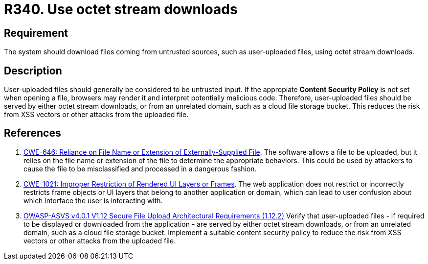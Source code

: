 :slug: rules/340/
:category: files
:description: This requirement states that the system must serve files coming from untrusted sources using octet stream downloads.
:keywords: Octet, Stream, File, Download, ASVS, CWE, Rules, Ethical Hacking, Pentesting
:rules: yes

= R340. Use octet stream downloads

== Requirement

The system should download files coming from untrusted sources,
such as user-uploaded files, using octet stream downloads.

== Description

User-uploaded files should generally be considered to be untrusted input.
If the appropiate **Content Security Policy** is not set when opening a file,
browsers may render it and interpret potentially malicious code.
Therefore, user-uploaded files should be served by either octet stream
downloads, or from an unrelated domain, such as a cloud file storage bucket.
This reduces the risk from XSS vectors or other attacks from the uploaded file.

== References

. [[r1]] link:https://cwe.mitre.org/data/definitions/646.html[CWE-646: Reliance on File Name or Extension of Externally-Supplied File].
The software allows a file to be uploaded,
but it relies on the file name or extension of the file to determine the
appropriate behaviors.
This could be used by attackers to cause the file to be misclassified and
processed in a dangerous fashion.

. [[r2]] link:https://cwe.mitre.org/data/definitions/1021.html[CWE-1021: Improper Restriction of Rendered UI Layers or Frames].
The web application does not restrict or incorrectly restricts frame objects or
UI layers that belong to another application or domain,
which can lead to user confusion about which interface the user is interacting
with.

. [[r3]] link:https://owasp.org/www-project-application-security-verification-standard/[OWASP-ASVS v4.0.1
V1.12 Secure File Upload Architectural Requirements.(1.12.2)]
Verify that user-uploaded files - if required to be displayed or downloaded
from the application - are served by either octet stream downloads,
or from an unrelated domain, such as a cloud file storage bucket.
Implement a suitable content security policy to reduce the risk from XSS
vectors or other attacks from the uploaded file.
